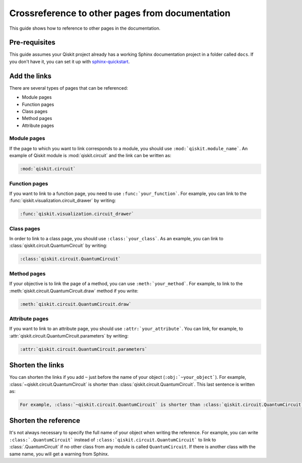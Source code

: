================================================
Crossreference to other pages from documentation
================================================

This guide shows how to reference to other pages in the documentation.

Pre-requisites
==============

This guide assumes your Qiskit project already has a working Sphinx documentation project in a folder called ``docs``. If you don't have it, you can set it up with
`sphinx-quickstart <https://www.sphinx-doc.org/en/master/man/sphinx-quickstart.html>`_.

Add the links
=============

There are several types of pages that can be referenced:

* Module pages
* Function pages
* Class pages
* Method pages
* Attribute pages

Module pages
------------

If the page to which you want to link corresponds to a module, you should use ``:mod:`qiskit.module_name```.
An example of Qiskit module is :mod:`qiskit.circuit` and the link can be written as:

.. code-block:: text

    :mod:`qiskit.circuit`

Function pages
--------------

If you want to link to a function page, you need to use ``:func:`your_function```. For example, you can link to the :func:`qiskit.visualization.circuit_drawer` by writing:

.. code-block:: text

    :func:`qiskit.visualization.circuit_drawer`

Class pages
-----------

In order to link to a class page, you should use ``:class:`your_class```. As an example, you can link to :class:`qiskit.circuit.QuantumCircuit` by writing:

.. code-block:: text

    :class:`qiskit.circuit.QuantumCircuit`

Method pages
------------

If your objective is to link the page of a method, you can use ``:meth:`your_method```. For example, to link to the :meth:`qiskit.circuit.QuantumCircuit.draw` method if you write:

.. code-block:: text

    :meth:`qiskit.circuit.QuantumCircuit.draw`

Attribute pages
---------------

If you want to link to an attribute page, you should use ``:attr:`your_attribute```. You can link, for example, to :attr:`qiskit.circuit.QuantumCircuit.parameters` by writing:

.. code-block:: text

    :attr:`qiskit.circuit.QuantumCircuit.parameters`

Shorten the links
=================

You can shorten the links if you add ``~`` just before the name of your object (``:obj:`~your_object```). For example, :class:`~qiskit.circuit.QuantumCircuit` is shorter than :class:`qiskit.circuit.QuantumCircuit`. This last sentence is written as:

.. code-block:: text

    For example, :class:`~qiskit.circuit.QuantumCircuit` is shorter than :class:`qiskit.circuit.QuantumCircuit`.

Shorten the reference
=====================

It's not always necessary to specify the full name of your object when writing the reference. For example, you can write ``:class:`.QuantumCircuit``` instead of ``:class:`qiskit.circuit.QuantumCircuit``` to link to :class:`.QuantumCircuit` if no other class from any module is called ``QuantumCircuit``. If there is another class with the same name, you will get a warning from Sphinx.
